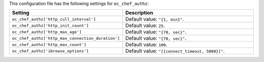.. The contents of this file are included in multiple topics.
.. THIS FILE SHOULD NOT BE MODIFIED VIA A PULL REQUEST.

This configuration file has the following settings for ``oc_chef_authz``:

.. list-table::
   :widths: 200 300
   :header-rows: 1

   * - Setting
     - Description
   * - ``oc_chef_authz['http_cull_interval']``
     - Default value: ``"{1, min}"``.
   * - ``oc_chef_authz['http_init_count']``
     - Default value: ``25``.
   * - ``oc_chef_authz['http_max_age']``
     - Default value: ``"{70, sec}"``.
   * - ``oc_chef_authz['http_max_connection_duration']``
     - Default value: ``"{70, sec}"``.
   * - ``oc_chef_authz['http_max_count']``
     - Default value: ``100``.
   * - ``oc_chef_authz['ibrowse_options']``
     - Default value: ``"[{connect_timeout, 5000}]"``.